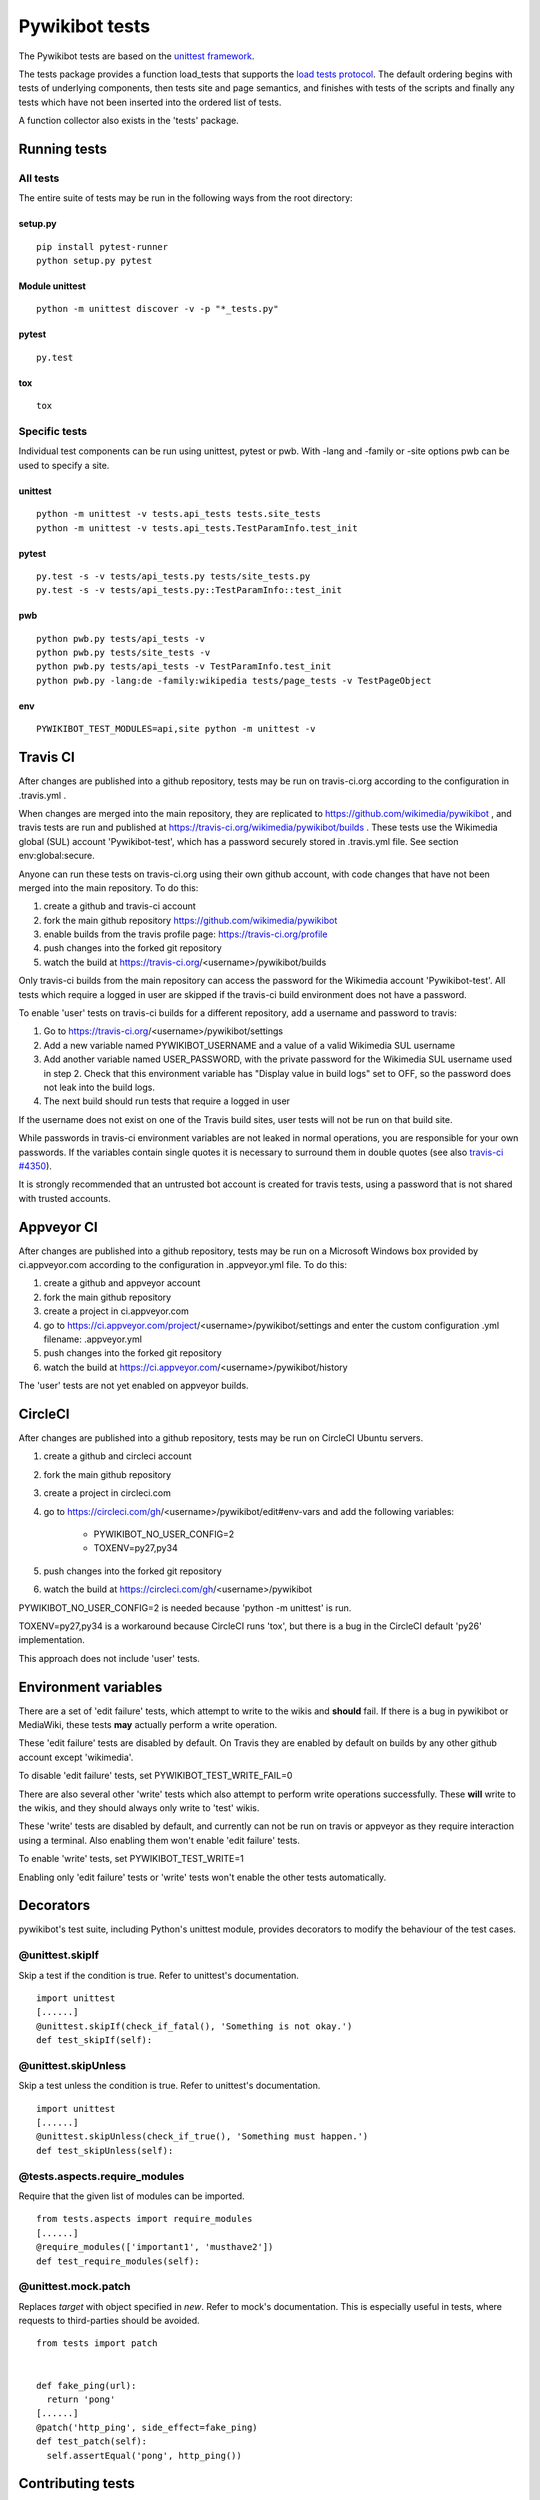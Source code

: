 ===============
Pywikibot tests
===============

The Pywikibot tests are based on the `unittest framework
<https://docs.python.org/3/library/unittest.html>`_.

The tests package provides a function load_tests that supports the
`load tests protocol
<https://docs.python.org/3/library/unittest.html#load-tests-protocol>`_.
The default ordering begins with tests of underlying components, then tests
site and page semantics, and finishes with tests of the scripts and finally
any tests which have not been inserted into the ordered list of tests.

A function collector also exists in the 'tests' package.

Running tests
=============

All tests
---------

The entire suite of tests may be run in the following ways from the root directory:

setup.py
~~~~~~~~

::

    pip install pytest-runner
    python setup.py pytest

Module unittest
~~~~~~~~~~~~~~~

::

    python -m unittest discover -v -p "*_tests.py"

pytest
~~~~~~

::

    py.test

tox
~~~

::

    tox

Specific tests
--------------

Individual test components can be run using unittest, pytest or pwb.
With -lang and -family or -site options pwb can be used to specify a site.


unittest
~~~~~~~~

::

    python -m unittest -v tests.api_tests tests.site_tests
    python -m unittest -v tests.api_tests.TestParamInfo.test_init

pytest
~~~~~~

::

    py.test -s -v tests/api_tests.py tests/site_tests.py
    py.test -s -v tests/api_tests.py::TestParamInfo::test_init

pwb
~~~

::

    python pwb.py tests/api_tests -v
    python pwb.py tests/site_tests -v
    python pwb.py tests/api_tests -v TestParamInfo.test_init
    python pwb.py -lang:de -family:wikipedia tests/page_tests -v TestPageObject

env
~~~

::

    PYWIKIBOT_TEST_MODULES=api,site python -m unittest -v


Travis CI
=========

After changes are published into a github repository, tests may be run on
travis-ci.org according to the configuration in .travis.yml .

When changes are merged into the main repository, they are replicated to
https://github.com/wikimedia/pywikibot , and travis tests are run and
published at https://travis-ci.org/wikimedia/pywikibot/builds .  These tests
use the Wikimedia global (SUL) account 'Pywikibot-test', which has a password
securely stored in .travis.yml file. See section env:global:secure.

Anyone can run these tests on travis-ci.org using their own github account, with
code changes that have not been merged into the main repository. To do this:

1. create a github and travis-ci account
2. fork the main github repository https://github.com/wikimedia/pywikibot
3. enable builds from the travis profile page: https://travis-ci.org/profile
4. push changes into the forked git repository
5. watch the build at https://travis-ci.org/<username>/pywikibot/builds

Only travis-ci builds from the main repository can access the password for the
Wikimedia account 'Pywikibot-test'. All tests which require a logged in user
are skipped if the travis-ci build environment does not have a password.

To enable 'user' tests on travis-ci builds for a different repository, add
a username and password to travis:

1. Go to https://travis-ci.org/<username>/pywikibot/settings
2. Add a new variable named PYWIKIBOT_USERNAME and a value of a valid
   Wikimedia SUL username
3. Add another variable named USER_PASSWORD, with the private password for
   the Wikimedia SUL username used in step 2.  Check that this
   environment variable has "Display value in build logs" set to OFF, so
   the password does not leak into the build logs.
4. The next build should run tests that require a logged in user

If the username does not exist on one of the Travis build sites, user tests
will not be run on that build site.

While passwords in travis-ci environment variables are not leaked in normal
operations, you are responsible for your own passwords. If the variables contain
single quotes it is necessary to surround them in double quotes (see also
`travis-ci #4350 <https://github.com/travis-ci/travis-ci/issues/4350>`_).

It is strongly recommended that an untrusted bot account is created for
travis tests, using a password that is not shared with trusted accounts.

Appveyor CI
===========

After changes are published into a github repository, tests may be run on
a Microsoft Windows box provided by ci.appveyor.com according to the
configuration in .appveyor.yml file. To do this:

1. create a github and appveyor account
2. fork the main github repository
3. create a project in ci.appveyor.com
4. go to https://ci.appveyor.com/project/<username>/pywikibot/settings
   and enter the custom configuration .yml filename: .appveyor.yml
5. push changes into the forked git repository
6. watch the build at https://ci.appveyor.com/<username>/pywikibot/history

The 'user' tests are not yet enabled on appveyor builds.

CircleCI
========

After changes are published into a github repository, tests may be run on
CircleCI Ubuntu servers.

1. create a github and circleci account
2. fork the main github repository
3. create a project in circleci.com
4. go to https://circleci.com/gh/<username>/pywikibot/edit#env-vars
   and add the following variables:

     - PYWIKIBOT_NO_USER_CONFIG=2
     - TOXENV=py27,py34

5. push changes into the forked git repository
6. watch the build at https://circleci.com/gh/<username>/pywikibot

PYWIKIBOT_NO_USER_CONFIG=2 is needed because 'python -m unittest' is run.

TOXENV=py27,py34 is a workaround because CircleCI runs 'tox',
but there is a bug in the CircleCI default 'py26' implementation.

This approach does not include 'user' tests.

Environment variables
=====================

There are a set of 'edit failure' tests, which attempt to write to the wikis
and **should** fail. If there is a bug in pywikibot or MediaWiki, these
tests **may** actually perform a write operation.

These 'edit failure' tests are disabled by default. On Travis they are enabled
by default on builds by any other github account except 'wikimedia'.

To disable 'edit failure' tests, set PYWIKIBOT_TEST_WRITE_FAIL=0

There are also several other 'write' tests which also attempt to perform
write operations successfully.  These **will** write to the wikis, and they
should always only write to 'test' wikis.

These 'write' tests are disabled by default, and currently can not be
run on travis or appveyor as they require interaction using a terminal. Also
enabling them won't enable 'edit failure' tests.

To enable 'write' tests, set PYWIKIBOT_TEST_WRITE=1

Enabling only 'edit failure' tests or 'write' tests won't enable the other tests
automatically.

Decorators
=====================

pywikibot's test suite, including Python's unittest module, provides decorators
to modify the behaviour of the test cases.

@unittest.skipIf
-----------------
Skip a test if the condition is true. Refer to unittest's documentation.

::

  import unittest
  [......]
  @unittest.skipIf(check_if_fatal(), 'Something is not okay.')
  def test_skipIf(self):

@unittest.skipUnless
---------------------
Skip a test unless the condition is true. Refer to unittest's documentation.

::

  import unittest
  [......]
  @unittest.skipUnless(check_if_true(), 'Something must happen.')
  def test_skipUnless(self):

@tests.aspects.require_modules
-------------------------------
Require that the given list of modules can be imported.

::

  from tests.aspects import require_modules
  [......]
  @require_modules(['important1', 'musthave2'])
  def test_require_modules(self):

@unittest.mock.patch
-----------------------
Replaces `target` with object specified in `new`. Refer to mock's documentation.
This is especially useful in tests, where requests to third-parties should be
avoided.

::

  from tests import patch


  def fake_ping(url):
    return 'pong'
  [......]
  @patch('http_ping', side_effect=fake_ping)
  def test_patch(self):
    self.assertEqual('pong', http_ping())

Contributing tests
==================

Test modules should be named according to the pywikibot that is being tested.
e.g. the module pywikibot.page is tested by tests.page_tests.

New test classes should be added to the existing test modules unless it
tests a new component of pywikibot.

All test classes must be a subclass of tests.aspects.TestCase, which uses a
metaclass to dynamically check the test can be run on a specified site, or
run a test on multiple sites.

Test sites
----------

If a test depends on a specific site, add class attributes 'family' and code'.

::

    family = 'wikipedia'
    code = 'en'

Once declared, the Site object can be accessed at self.site.


If a test requires multiple specific sites, add a class attribute 'sites'.

::

    sites = {
        'enwiki': {
            'family': 'wikipedia',
            'code': 'en',
        },
        'itwikt': {
            'family': 'wiktionary',
            'code': 'it',
        }
    }

To obtain the Site object, call self.get_site with the key given to the site.

::

    self.get_site('itwikt')

For tests which require network access to a website which is not an APISite,
the class attribute 'sites' may include a hostname.

::

    sites = {
        'wdq':
            'hostname': 'wdq.wmflabs.org',
        }
    }


Other class attributes
----------------------

- ``net = False`` : test class does not use a site
- ``dry = True`` : test class can use a fake site object
- ``cached = True``:  test class may aggressively cache API responses
- ``user = True`` : test class needs to login to site
- ``sysop = True`` : test class needs to login to site as a sysop
- ``write = True`` : test class needs to write to a site
